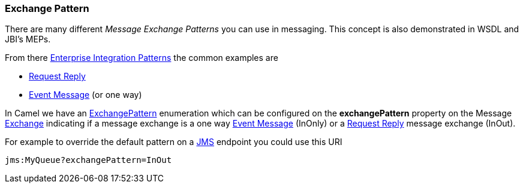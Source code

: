 [[ConfluenceContent]]
[[ExchangePattern-ExchangePattern]]
Exchange Pattern
~~~~~~~~~~~~~~~~

There are many different _Message Exchange Patterns_ you can use in
messaging. This concept is also demonstrated in WSDL and JBI's MEPs.

From there link:enterprise-integration-patterns.html[Enterprise
Integration Patterns] the common examples are

* link:request-reply.html[Request Reply]
* link:event-message.html[Event Message] (or one way)

In Camel we have an
http://camel.apache.org/maven/current/camel-core/apidocs/org/apache/camel/ExchangePattern.html[ExchangePattern]
enumeration which can be configured on the *exchangePattern* property on
the Message link:exchange.html[Exchange] indicating if a message
exchange is a one way link:event-message.html[Event Message] (InOnly) or
a link:request-reply.html[Request Reply] message exchange (InOut).

For example to override the default pattern on a link:jms.html[JMS]
endpoint you could use this URI

[source,brush:,java;,gutter:,false;,theme:,Default]
----
jms:MyQueue?exchangePattern=InOut
----
